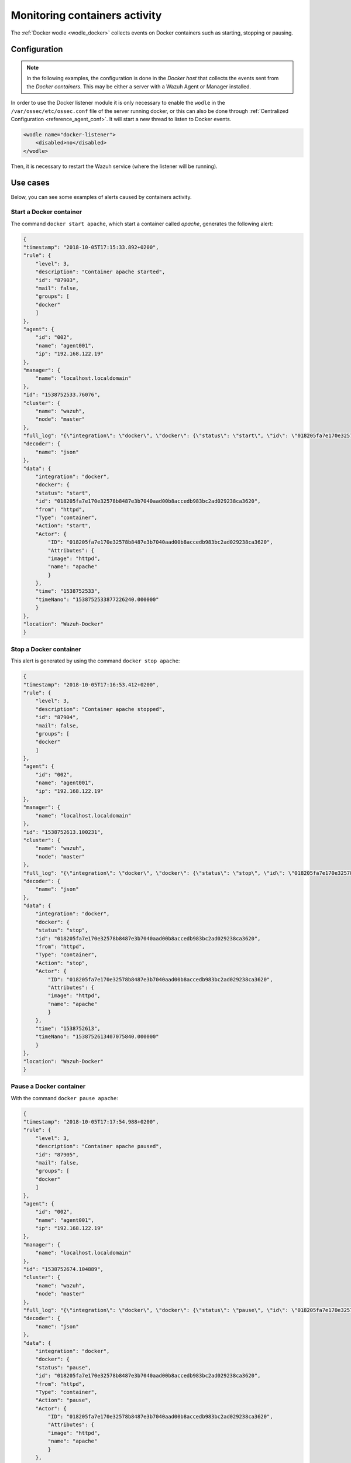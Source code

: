 .. Copyright (C) 2022 Wazuh, Inc.

.. meta::
    :description: Learn more in this section about monitoring containers activity with Wazuh as well as the requirements, configuration, and helpful use cases. 
    
.. _docker_containers_activity:

Monitoring containers activity
==============================

The :ref:`Docker wodle <wodle_docker>` collects events on Docker containers such as starting, stopping or pausing.

Configuration
^^^^^^^^^^^^^^

.. note::

    In the following examples, the configuration is done in the *Docker host* that collects the events sent from the *Docker containers*. This may be either a server with a Wazuh Agent or Manager installed.


In order to use the Docker listener module it is only necessary to enable the ``wodle`` in the ``/var/ossec/etc/ossec.conf`` file of the server running docker, or this can also be done through :ref:`Centralized Configuration <reference_agent_conf>`. It will start a new thread to listen to Docker events.

.. code-block:: xml

    <wodle name="docker-listener">
        <disabled>no</disabled>
    </wodle>


Then, it is necessary to restart the Wazuh service (where the listener will be running).


Use cases
^^^^^^^^^

Below, you can see some examples of alerts caused by containers activity.


Start a Docker container
------------------------

The command ``docker start apache``, which start a container called `apache`, generates the following alert:

.. code-block:: json
    :class: output

    {
    "timestamp": "2018-10-05T17:15:33.892+0200",
    "rule": {
        "level": 3,
        "description": "Container apache started",
        "id": "87903",
        "mail": false,
        "groups": [
        "docker"
        ]
    },
    "agent": {
        "id": "002",
        "name": "agent001",
        "ip": "192.168.122.19"
    },
    "manager": {
        "name": "localhost.localdomain"
    },
    "id": "1538752533.76076",
    "cluster": {
        "name": "wazuh",
        "node": "master"
    },
    "full_log": "{\"integration\": \"docker\", \"docker\": {\"status\": \"start\", \"id\": \"018205fa7e170e32578b8487e3b7040aad00b8accedb983bc2ad029238ca3620\", \"from\": \"httpd\", \"Type\": \"container\", \"Action\": \"start\", \"Actor\": {\"ID\": \"018205fa7e170e32578b8487e3b7040aad00b8accedb983bc2ad029238ca3620\", \"Attributes\": {\"image\": \"httpd\", \"name\": \"apache\"}}, \"time\": 1538752533, \"timeNano\": 1538752533877226210}}",
    "decoder": {
        "name": "json"
    },
    "data": {
        "integration": "docker",
        "docker": {
        "status": "start",
        "id": "018205fa7e170e32578b8487e3b7040aad00b8accedb983bc2ad029238ca3620",
        "from": "httpd",
        "Type": "container",
        "Action": "start",
        "Actor": {
            "ID": "018205fa7e170e32578b8487e3b7040aad00b8accedb983bc2ad029238ca3620",
            "Attributes": {
            "image": "httpd",
            "name": "apache"
            }
        },
        "time": "1538752533",
        "timeNano": "1538752533877226240.000000"
        }
    },
    "location": "Wazuh-Docker"
    }


Stop a Docker container
-----------------------

This alert is generated by using the command ``docker stop apache``:

.. code-block:: json
    :class: output

    {
    "timestamp": "2018-10-05T17:16:53.412+0200",
    "rule": {
        "level": 3,
        "description": "Container apache stopped",
        "id": "87904",
        "mail": false,
        "groups": [
        "docker"
        ]
    },
    "agent": {
        "id": "002",
        "name": "agent001",
        "ip": "192.168.122.19"
    },
    "manager": {
        "name": "localhost.localdomain"
    },
    "id": "1538752613.100231",
    "cluster": {
        "name": "wazuh",
        "node": "master"
    },
    "full_log": "{\"integration\": \"docker\", \"docker\": {\"status\": \"stop\", \"id\": \"018205fa7e170e32578b8487e3b7040aad00b8accedb983bc2ad029238ca3620\", \"from\": \"httpd\", \"Type\": \"container\", \"Action\": \"stop\", \"Actor\": {\"ID\": \"018205fa7e170e32578b8487e3b7040aad00b8accedb983bc2ad029238ca3620\", \"Attributes\": {\"image\": \"httpd\", \"name\": \"apache\"}}, \"time\": 1538752613, \"timeNano\": 1538752613407075872}}",
    "decoder": {
        "name": "json"
    },
    "data": {
        "integration": "docker",
        "docker": {
        "status": "stop",
        "id": "018205fa7e170e32578b8487e3b7040aad00b8accedb983bc2ad029238ca3620",
        "from": "httpd",
        "Type": "container",
        "Action": "stop",
        "Actor": {
            "ID": "018205fa7e170e32578b8487e3b7040aad00b8accedb983bc2ad029238ca3620",
            "Attributes": {
            "image": "httpd",
            "name": "apache"
            }
        },
        "time": "1538752613",
        "timeNano": "1538752613407075840.000000"
        }
    },
    "location": "Wazuh-Docker"
    }


Pause a Docker container
------------------------

With the command ``docker pause apache``:

.. code-block:: json
    :class: output

    {
    "timestamp": "2018-10-05T17:17:54.988+0200",
    "rule": {
        "level": 3,
        "description": "Container apache paused",
        "id": "87905",
        "mail": false,
        "groups": [
        "docker"
        ]
    },
    "agent": {
        "id": "002",
        "name": "agent001",
        "ip": "192.168.122.19"
    },
    "manager": {
        "name": "localhost.localdomain"
    },
    "id": "1538752674.104889",
    "cluster": {
        "name": "wazuh",
        "node": "master"
    },
    "full_log": "{\"integration\": \"docker\", \"docker\": {\"status\": \"pause\", \"id\": \"018205fa7e170e32578b8487e3b7040aad00b8accedb983bc2ad029238ca3620\", \"from\": \"httpd\", \"Type\": \"container\", \"Action\": \"pause\", \"Actor\": {\"ID\": \"018205fa7e170e32578b8487e3b7040aad00b8accedb983bc2ad029238ca3620\", \"Attributes\": {\"image\": \"httpd\", \"name\": \"apache\"}}, \"time\": 1538752674, \"timeNano\": 1538752674984734790}}",
    "decoder": {
        "name": "json"
    },
    "data": {
        "integration": "docker",
        "docker": {
        "status": "pause",
        "id": "018205fa7e170e32578b8487e3b7040aad00b8accedb983bc2ad029238ca3620",
        "from": "httpd",
        "Type": "container",
        "Action": "pause",
        "Actor": {
            "ID": "018205fa7e170e32578b8487e3b7040aad00b8accedb983bc2ad029238ca3620",
            "Attributes": {
            "image": "httpd",
            "name": "apache"
            }
        },
        "time": "1538752674",
        "timeNano": "1538752674984734720.000000"
        }
    },
    "location": "Wazuh-Docker"
    }


Unpause a Docker container
--------------------------

This is the alert for ``docker unpause apache`` command:

.. code-block:: json
    :class: output

    {
    "timestamp": "2018-10-05T17:18:35.373+0200",
    "rule": {
        "level": 3,
        "description": "Container apache unpaused",
        "id": "87906",
        "mail": false,
        "groups": [
        "docker"
        ]
    },
    "agent": {
        "id": "002",
        "name": "agent001",
        "ip": "192.168.122.19"
    },
    "manager": {
        "name": "localhost.localdomain"
    },
    "id": "1538752715.105822",
    "cluster": {
        "name": "wazuh",
        "node": "master"
    },
    "full_log": "{\"integration\": \"docker\", \"docker\": {\"status\": \"unpause\", \"id\": \"018205fa7e170e32578b8487e3b7040aad00b8accedb983bc2ad029238ca3620\", \"from\": \"httpd\", \"Type\": \"container\", \"Action\": \"unpause\", \"Actor\": {\"ID\": \"018205fa7e170e32578b8487e3b7040aad00b8accedb983bc2ad029238ca3620\", \"Attributes\": {\"image\": \"httpd\", \"name\": \"apache\"}}, \"time\": 1538752715, \"timeNano\": 1538752715369717277}}",
    "decoder": {
        "name": "json"
    },
    "data": {
        "integration": "docker",
        "docker": {
        "status": "unpause",
        "id": "018205fa7e170e32578b8487e3b7040aad00b8accedb983bc2ad029238ca3620",
        "from": "httpd",
        "Type": "container",
        "Action": "unpause",
        "Actor": {
            "ID": "018205fa7e170e32578b8487e3b7040aad00b8accedb983bc2ad029238ca3620",
            "Attributes": {
            "image": "httpd",
            "name": "apache"
            }
        },
        "time": "1538752715",
        "timeNano": "1538752715369717248.000000"
        }
    },
    "location": "Wazuh-Docker"
    }
